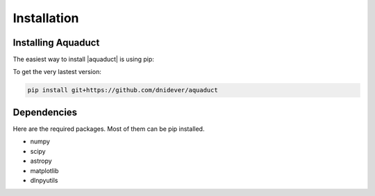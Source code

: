 ************
Installation
************


Installing Aquaduct
===================


The easiest way to install |aquaduct| is using pip:

To get the very lastest version:

.. code-block:: bash

    pip install git+https://github.com/dnidever/aquaduct



Dependencies
============

Here are the required packages.  Most of them can be pip installed.

- numpy
- scipy
- astropy
- matplotlib
- dlnpyutils
